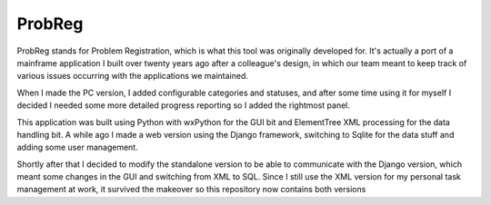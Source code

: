 ProbReg
=======

ProbReg stands for Problem Registration, which is what this tool was originally
developed for. It's actually a port of a mainframe application I built over twenty
years ago after a colleague's design, in which our team meant to keep track of
various issues occurring with the applications we maintained.

When I made the PC version, I added configurable categories and statuses,
and after some time using it for myself I decided I needed some more detailed
progress reporting so I added the rightmost panel.

This application was built using Python with wxPython for the GUI bit and
ElementTree XML processing for the data handling bit.
A while ago I made a web version using the Django framework, switching to Sqlite
for the data stuff and adding some user management.

Shortly after that I decided to modify the standalone version to be able to
communicate with the Django version, which meant some changes in the GUI and
switching from XML to SQL.
Since I still use the XML version for my personal task management at work, it
survived the makeover so this repository now contains both versions



